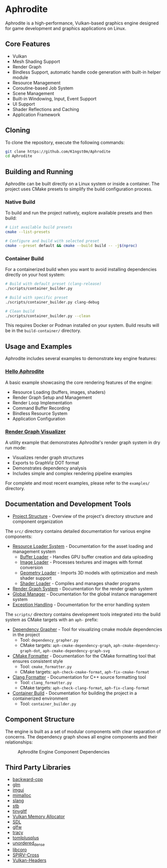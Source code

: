 * Aphrodite

Aphrodite is a high-performance, Vulkan-based graphics engine designed for game development and graphics applications on Linux.

** Core Features

  - Vulkan
  - Mesh Shading Support
  - Render Graph
  - Bindless Support, automatic handle code generation with built-in helper module
  - Resource Management
  - Coroutine-based Job System
  - Scene Management
  - Built-in Windowing, Input, Event Support
  - UI Support
  - Shader Reflections and Caching
  - Application Framework

** Cloning

To clone the repository, execute the following commands:

#+BEGIN_SRC bash
git clone https://github.com/K1ngst0m/Aphrodite
cd Aphrodite
#+END_SRC

** Building and Running

Aphrodite can be built directly on a Linux system or inside a container. The project uses CMake presets to simplify the build configuration process.

*** Native Build

To build and run the project natively, explore available presets and then build:

#+BEGIN_SRC bash
# List available build presets
cmake --list-presets

# Configure and build with selected preset
cmake --preset default && cmake --build build -- -j$(nproc)
#+END_SRC

*** Container Build

For a containerized build when you want to avoid installing dependencies directly on your host system:

#+BEGIN_SRC bash
# Build with default preset (clang-release)
./scripts/container_builder.py

# Build with specific preset
./scripts/container_builder.py clang-debug

# Clean build
./scripts/container_builder.py --clean
#+END_SRC

This requires Docker or Podman installed on your system. Build results will be in the =build-container/= directory.

** Usage and Examples

Aphrodite includes several examples to demonstrate key engine features:

*** [[./examples/hello_aphrodite][Hello Aphrodite]]
A basic example showcasing the core rendering features of the engine:
- Resource Loading (buffers, images, shaders)
- Render Graph Setup and Management
- Render Loop Implementation
- Command Buffer Recording
- Bindless Resource System
- Application Configuration

*** [[./examples/render_graph_visualizer][Render Graph Visualizer]]
A utility example that demonstrates Aphrodite's render graph system in dry run mode:
- Visualizes render graph structures
- Exports to GraphViz DOT format
- Demonstrates dependency analysis
- Includes simple and complex rendering pipeline examples

For complete and most recent examples, please refer to the ~examples/~ directory.

** Documentation and Development Tools

- [[./docs/project_structure.org][Project Structure]] - Overview of the project's directory structure and component organization

The ~src/~ directory contains detailed documentation for various engine components:

- [[file:src/resource/README.org][Resource Loader System]] - Documentation for the asset loading and management system
  - [[file:src/resource/buffer/README.md][Buffer Loader]] - Handles GPU buffer creation and data uploading
  - [[file:src/resource/image/README.md][Image Loader]] - Processes textures and images with format conversion
  - [[file:src/resource/geometry/README.md][Geometry Loader]] - Imports 3D models with optimization and mesh shader support
  - [[file:src/resource/shader/README.md][Shader Loader]] - Compiles and manages shader programs

- [[file:src/renderGraph/README.org][Render Graph System]] - Documentation for the render graph system
- [[file:src/global/README.org][Global Manager]] - Documentation for the global instance management system
- [[file:src/exception/README.org][Exception Handling]] - Documentation for the error handling system

The ~scripts/~ directory contains development tools integrated into the build system as CMake targets with an ~aph-~ prefix:

- [[file:docs/dependency_grapher.org][Dependency Grapher]] - Tool for visualizing cmake module dependencies in the project
  - Tool: ~dependency_grapher.py~
  - CMake targets: ~aph-cmake-dependency-graph~, ~aph-cmake-dependency-graph-dot~, ~aph-cmake-dependency-graph-svg~

- [[file:docs/cmake_formatter.org][CMake Formatter]] - Documentation for the CMake formatting tool that ensures consistent style
  - Tool: ~cmake_formatter.py~
  - CMake targets: ~aph-check-cmake-format~, ~aph-fix-cmake-format~

- [[file:docs/clang_formatter.org][Clang Formatter]] - Documentation for C++ source formatting tool
  - Tool: ~clang_formatter.py~
  - CMake targets: ~aph-check-clang-format~, ~aph-fix-clang-format~

- [[file:docs/container_build.org][Container Build]] - Documentation for building the project in a containerized environment
  - Tool: ~container_builder.py~


** Component Structure

The engine is built as a set of modular components with clear separation of concerns. The dependency graph shows all engine components and their relationships:

#+CAPTION: Aphrodite Engine Component Dependencies
#+NAME: fig:project-dependencies
[[file:docs/cmake_dependency_graph.svg]]

** Third Party Libraries

- [[https://github.com/bombela/backward-cpp][backward-cpp]]
- [[https://github.com/g-truc/glm][glm]]
- [[https://github.com/ocornut/imgui][imgui]]
- [[https://github.com/microsoft/mimalloc][mimalloc]]
- [[https://github.com/shader-slang/slang][slang]]
- [[https://github.com/nothings/stb][stb]]
- [[https://github.com/syoyo/tinygltf][tinygltf]]
- [[https://github.com/GPUOpen-LibrariesAndSDKs/VulkanMemoryAllocator][Vulkan Memory Allocator]]
- [[https://github.com/libsdl-org/SDL][SDL]]
- [[https://github.com/glfw/glfw][glfw]]
- [[https://github.com/wolfpld/tracy][tracy]]
- [[https://github.com/marzer/tomlplusplus][tomlplusplus]]
- [[https://github.com/martinus/unordered_dense][unordered_dense]]
- [[https://github.com/jbaldwin/libcoro][libcoro]]
- [[https://github.com/KhronosGroup/SPIRV-Cross][SPIRV-Cross]]
- [[https://github.com/KhronosGroup/Vulkan-Headers][Vulkan-Headers]]
